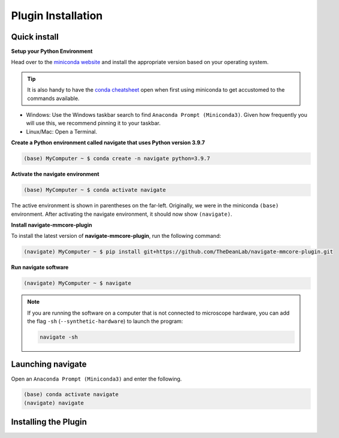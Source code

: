 =====================
Plugin Installation
=====================

Quick install
=============

**Setup your Python Environment**

Head over to the `miniconda website <https://docs.conda.io/en/latest/miniconda.html#latest-miniconda-installer-links>`_
and install the appropriate version based on your operating system.

.. tip::

    It is also handy to have the `conda cheatsheet <https://docs.conda.io/projects/conda/en/4.6.0/_downloads/52a95608c49671267e40c689e0bc00ca/conda-cheatsheet.pdf>`_
    open when first using miniconda to get accustomed to the commands available.

* Windows: Use the Windows taskbar search to find ``Anaconda Prompt (Miniconda3)``.
  Given how frequently you will use this, we recommend pinning it to your taskbar.
* Linux/Mac: Open a Terminal.

**Create a Python environment called navigate that uses Python version 3.9.7**

.. code-block:: console

    (base) MyComputer ~ $ conda create -n navigate python=3.9.7

**Activate the navigate environment**

.. code-block:: console

    (base) MyComputer ~ $ conda activate navigate

The active environment is shown in parentheses on the far-left.  Originally, we were in
the miniconda ``(base)`` environment. After activating the navigate environment, it
should now show ``(navigate)``.

**Install navigate-mmcore-plugin**

To install the latest version of **navigate-mmcore-plugin**, run the following command:

.. code-block:: console

    (navigate) MyComputer ~ $ pip install git+https://github.com/TheDeanLab/navigate-mmcore-plugin.git

**Run navigate software**

.. code-block:: console

    (navigate) MyComputer ~ $ navigate

.. note::

    If you are running the software on a computer that is not connected to microscope 
    hardware, you can add the flag ``-sh`` (``--synthetic-hardware``) to launch the
    program:

    .. code-block:: console

        navigate -sh

Launching **navigate**
======================

Open an ``Anaconda Prompt (Miniconda3)`` and enter the following.

.. code-block:: console

    (base) conda activate navigate
    (navigate) navigate


Installing the Plugin
======================
